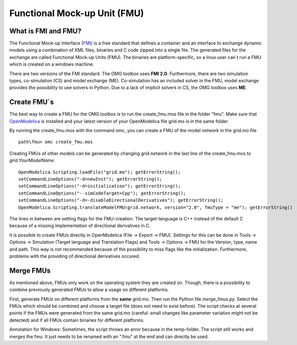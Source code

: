 Functional Mock-up Unit (FMU)
=============================

What is FMI and FMU?
^^^^^^^^^^^^^^^^^^^^

The Functional Mock-up Interface (`FMI <https://fmi-standard.org/>`__)
is a free standard that defines a container and an interface to exchange
dynamic models using a combination of XML files, binaries and C code
zipped into a single file. The generated files for the exchange are
called Functional Mock-up Units (FMU). The binaries are
platform-specific, so a linux user can´t run a FMU which is created on a
windows machine.

There are two versions of the FMI standard. The OMG toolbox uses **FMI
2.0**. Furthermore, there are two simulation types, co-simulation (CS) and
model exchange (ME). Co-simulation has an included solver in the FMU,
model exchange provides the possibility to use solvers in Python. Due to
a lack of implicit solvers in CS, the OMG toolbox uses **ME**.

Create FMU´s
^^^^^^^^^^^^

The best way to create a FMU for the OMG toolbox is to run the
create\_fmu.mos file in the folder "fmu". Make sure that
`OpenModelica <https://openmodelica.org/download/download-windows>`__ is
installed and your latest version of your OpenModelica file grid.mo is in
the same folder.

By running the create\_fmu.mos with the command *omc*, you can create a
FMU of the model *network* in the grid.mo file

::

    path\fmu> omc create_fmu.mos

Creating FMUs of other models can be generated by changing
*grid.network* in the last line of the create\_fmu.mos to
*grid.YourModelName*.

::

    OpenModelica.Scripting.loadFile("grid.mo"); getErrorString();
    setCommandLineOptions("-d=newInst"); getErrorString();
    setCommandLineOptions("-d=initialization"); getErrorString();
    setCommandLineOptions("--simCodeTarget=Cpp"); getErrorString();
    setCommandLineOptions("-d=-disableDirectionalDerivatives"); getErrorString();
    OpenModelica.Scripting.translateModelFMU(grid.network, version="2.0", fmuType = "me"); getErrorString()

The lines in between are setting flags for the FMU-creation. The
target-language is C++ instead of the default C because of a missing
implementation of directional derivatives in C.

It is possible to create FMUs directly in OpenModelica (File -> Export ->
FMU). Settings for this can be done in Tools -> Options -> Simulation
(Target language and Translation Flags) and Tools -> Options -> FMU for
the Version, type, name and path. This way is not recommended because of
the possibility to miss flags like the initialization. Furthermore,
problems with the providing of directional derivatives occured.

Merge FMUs
^^^^^^^^^^^

As mentioned above, FMUs only work on the operating system they are
created on. Though, there is a possibility to combine previously
generated FMUs to allow a usage on different platforms.

First, generate FMUs on different platforms from the **same** grid.mo.
Then run the Python file *merge*\_fmus.py\. Select the FMUs which
should be combined and choose a target file (does not need to exist
before). The script checks at several points if the FMUs were generated
from the same grid.mo (careful: small changes like parameter variation
might not be detected) and if all FMUs contain binaries for different
platforms.

Annotation for Windows: Sometimes, the script throws an error because in
the temp-folder. The script still works and merges
the fmu. It just needs to be renamed with an ".fmu" at the end and can
directly be used.
